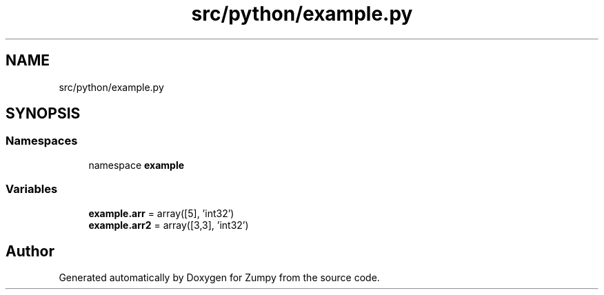 .TH "src/python/example.py" 3 "Sat Feb 5 2022" "Zumpy" \" -*- nroff -*-
.ad l
.nh
.SH NAME
src/python/example.py
.SH SYNOPSIS
.br
.PP
.SS "Namespaces"

.in +1c
.ti -1c
.RI "namespace \fBexample\fP"
.br
.in -1c
.SS "Variables"

.in +1c
.ti -1c
.RI "\fBexample\&.arr\fP = array([5], 'int32')"
.br
.ti -1c
.RI "\fBexample\&.arr2\fP = array([3,3], 'int32')"
.br
.in -1c
.SH "Author"
.PP 
Generated automatically by Doxygen for Zumpy from the source code\&.
